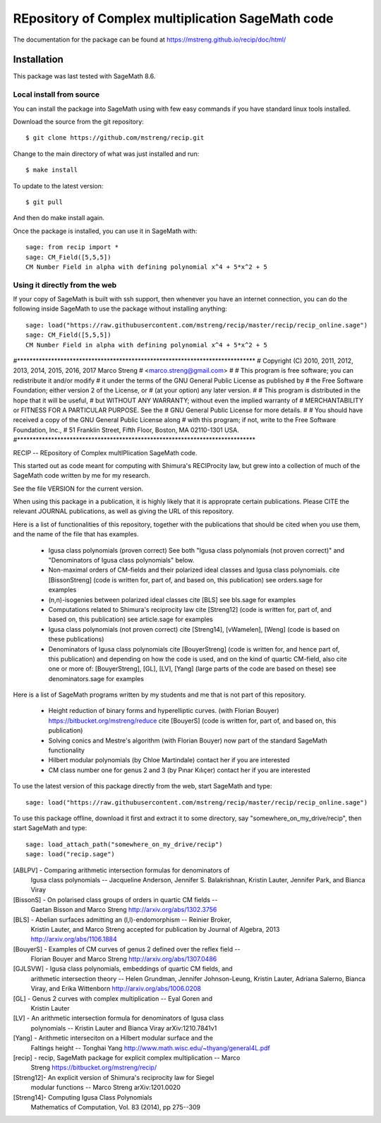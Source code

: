 =========================
REpository of Complex multiplication SageMath code
=========================
.. image:: https://travis-ci.org/mstreng/recip.svg?branch=master
    :target: https://travis-ci.org/mstreng/recip


The documentation for the package can be found at https://mstreng.github.io/recip/doc/html/

Installation
------------

This package was last tested with SageMath 8.6.

Local install from source
^^^^^^^^^^^^^^^^^^^^^^^^^

You can install the package into SageMath using with few easy commands if you have standard linux tools installed.

Download the source from the git repository::

    $ git clone https://github.com/mstreng/recip.git

Change to the main directory of what was just installed and run::

    $ make install
	
To update to the latest version::

    $ git pull

And then do make install again.

Once the package is installed, you can use it in SageMath with::

    sage: from recip import *
    sage: CM_Field([5,5,5])
    CM Number Field in alpha with defining polynomial x^4 + 5*x^2 + 5

Using it directly from the web
^^^^^^^^^^^^^^^^^^^^^^^^^^^^^^

If your copy of SageMath is built with ssh support, then whenever you have an internet connection, you can do the following inside SageMath to use the package without installing anything::

    sage: load("https://raw.githubusercontent.com/mstreng/recip/master/recip/recip_online.sage")
    sage: CM_Field([5,5,5])
    CM Number Field in alpha with defining polynomial x^4 + 5*x^2 + 5
	
#*****************************************************************************
# Copyright (C) 2010, 2011, 2012, 2013, 2014, 2015, 2016, 2017 Marco Streng
#                                                  <marco.streng@gmail.com>
#
# This program is free software; you can redistribute it and/or modify
# it under the terms of the GNU General Public License as published by
# the Free Software Foundation; either version 2 of the License, or
# (at your option) any later version.
#
# This program is distributed in the hope that it will be useful,
# but WITHOUT ANY WARRANTY; without even the implied warranty of
# MERCHANTABILITY or FITNESS FOR A PARTICULAR PURPOSE.  See the
# GNU General Public License for more details.
#
# You should have received a copy of the GNU General Public License along
# with this program; if not, write to the Free Software Foundation, Inc.,
# 51 Franklin Street, Fifth Floor, Boston, MA 02110-1301 USA.
#*****************************************************************************

RECIP -- REpository of Complex multIPlication SageMath code.

This started out as code meant for computing with Shimura's RECIProcity law,
but grew into a collection of much of the SageMath code written by me for my
research.

See the file VERSION for the current version.

When using this package in a publication, it is highly likely that it is
approprate certain publications. Please CITE the relevant JOURNAL publications,
as well as giving the URL of this repository.

Here is a list of functionalities of this repository, together with the
publications that should be cited when you use them, and the name of the file
that has examples.

 * Igusa class polynomials (proven correct)
   See both "Igusa class polynomials (not proven correct)" and
   "Denominators of Igusa class polynomials" below.

 * Non-maximal orders of CM-fields and their polarized ideal classes and Igusa
   class polynomials.
   cite [BissonStreng] (code is written for, part of, and based on, this publication)
   see orders.sage for examples

 * (n,n)-isogenies between polarized ideal classes
   cite [BLS]
   see bls.sage for examples

 * Computations related to Shimura's reciprocity law
   cite [Streng12] (code is written for, part of, and based on, this publication)
   see article.sage for examples

 * Igusa class polynomials (not proven correct)
   cite [Streng14], [vWamelen], [Weng] (code is based on these publications)

 * Denominators of Igusa class polynomials
   cite [BouyerStreng] (code is written for, and hence part of, this publication)
   and depending on how the code is used, and on the kind of quartic CM-field,
   also cite one or more of:
   [BouyerStreng], [GL], [LV], [Yang] (large parts of the code are based on these)
   see denominators.sage for examples

Here is a list of SageMath programs written by my students and me that is not part
of this repository.

 * Height reduction of binary forms and hyperelliptic curves.
   (with Florian Bouyer)
   https://bitbucket.org/mstreng/reduce
   cite [BouyerS] (code is written for, part of, and based on, this publication)

 * Solving conics and Mestre's algorithm
   (with Florian Bouyer)
   now part of the standard SageMath functionality

 * Hilbert modular polynomials
   (by Chloe Martindale)
   contact her if you are interested

 * CM class number one for genus 2 and 3
   (by Pınar Kılıçer)
   contact her if you are interested

To use the latest version of this package directly from the web, start SageMath
and type::

    sage: load("https://raw.githubusercontent.com/mstreng/recip/master/recip/recip_online.sage")

To use this package offline, download it first and extract it to some
directory, say "somewhere_on_my_drive/recip", then start SageMath and type::

    sage: load_attach_path("somewhere_on_my_drive/recip")
    sage: load("recip.sage")

[ABLPV]  -  Comparing arithmetic intersection formulas for denominators of
            Igusa class polynomials -- Jacqueline Anderson, Jennifer S.
            Balakrishnan, Kristin Lauter, Jennifer Park, and Bianca Viray

[BissonS] - On polarised class groups of orders in quartic CM fields --
            Gaetan Bisson and Marco Streng
            http://arxiv.org/abs/1302.3756

[BLS]    -  Abelian surfaces admitting an (l,l)-endomorphism -- Reinier Broker,
            Kristin Lauter, and Marco Streng
            accepted for publication by Journal of Algebra, 2013
            http://arxiv.org/abs/1106.1884

[BouyerS] - Examples of CM curves of genus 2 defined over the reflex field --
            Florian Bouyer and Marco Streng
            http://arxiv.org/abs/1307.0486

[GJLSVW] -  Igusa class polynomials, embeddings of quartic CM fields, and
            arithmetic intersection theory -- Helen Grundman, Jennifer
            Johnson-Leung, Kristin Lauter, Adriana Salerno, Bianca Viray, and
            Erika Wittenborn
            http://arxiv.org/abs/1006.0208

[GL]     -  Genus 2 curves with complex multiplication -- Eyal Goren and
            Kristin Lauter

[LV]     -  An arithmetic intersection formula for denominators of Igusa class
            polynomials -- Kristin Lauter and Bianca Viray
            arXiv:1210.7841v1

[Yang]   -  Arithmetic interseciton on a Hilbert modular surface and the
            Faltings height -- Tonghai Yang
            http://www.math.wisc.edu/~thyang/general4L.pdf

[recip]  -  recip, SageMath package for explicit complex multiplication -- Marco
            Streng
            https://bitbucket.org/mstreng/recip/

[Streng12]-  An explicit version of Shimura's reciprocity law for Siegel
            modular functions -- Marco Streng
            arXiv:1201.0020

[Streng14]-  Computing Igusa Class Polynomials
            Mathematics of Computation, Vol. 83 (2014), pp 275--309

